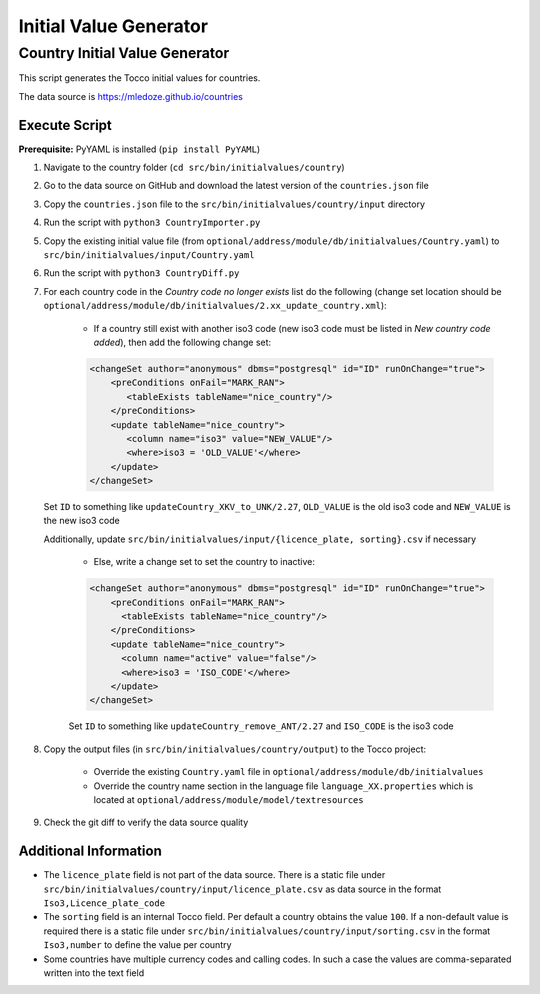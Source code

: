 .. _initial-values:

#######################
Initial Value Generator
#######################

Country Initial Value Generator
===============================

This script generates the Tocco initial values for countries.

The data source is https://mledoze.github.io/countries

Execute Script
^^^^^^^^^^^^^^

**Prerequisite:** PyYAML is installed (``pip install PyYAML``)

1. Navigate to the country folder (``cd src/bin/initialvalues/country``)
2. Go to the data source on GitHub and download the latest version of the ``countries.json`` file
3. Copy the ``countries.json`` file to the ``src/bin/initialvalues/country/input`` directory
4. Run the script with ``python3 CountryImporter.py``
5. Copy the existing initial value file (from ``optional/address/module/db/initialvalues/Country.yaml``) to ``src/bin/initialvalues/input/Country.yaml``
6. Run the script with ``python3 CountryDiff.py``
7. For each country code in the *Country code no longer exists* list do the following (change set location should be ``optional/address/module/db/initialvalues/2.xx_update_country.xml``):

    * If a country still exist with another iso3 code (new iso3 code must be listed in *New country code added*), then add the following change set:

    .. code-block:: XML

        <changeSet author="anonymous" dbms="postgresql" id="ID" runOnChange="true">
            <preConditions onFail="MARK_RAN">
               <tableExists tableName="nice_country"/>
            </preConditions>
            <update tableName="nice_country">
               <column name="iso3" value="NEW_VALUE"/>
               <where>iso3 = 'OLD_VALUE'</where>
            </update>
        </changeSet>


   Set ``ID`` to something like ``updateCountry_XKV_to_UNK/2.27``, ``OLD_VALUE`` is the old iso3 code and ``NEW_VALUE`` is the new iso3 code

   Additionally, update ``src/bin/initialvalues/input/{licence_plate, sorting}.csv`` if necessary

    * Else, write a change set to set the country to inactive:

    .. code-block:: XML

        <changeSet author="anonymous" dbms="postgresql" id="ID" runOnChange="true">
            <preConditions onFail="MARK_RAN">
              <tableExists tableName="nice_country"/>
            </preConditions>
            <update tableName="nice_country">
              <column name="active" value="false"/>
              <where>iso3 = 'ISO_CODE'</where>
            </update>
        </changeSet>

    Set ``ID`` to something like ``updateCountry_remove_ANT/2.27`` and ``ISO_CODE`` is the iso3 code

8. Copy the output files (in ``src/bin/initialvalues/country/output``) to the Tocco project:

    * Override the existing ``Country.yaml`` file in ``optional/address/module/db/initialvalues``
    * Override the country name section in the language file ``language_XX.properties`` which is located at ``optional/address/module/model/textresources``
9. Check the git diff to verify the data source quality

Additional Information
^^^^^^^^^^^^^^^^^^^^^^

* The ``licence_plate`` field is not part of the data source. There is a static file under ``src/bin/initialvalues/country/input/licence_plate.csv`` as data source in the format ``Iso3,Licence_plate_code``
* The ``sorting`` field is an internal Tocco field. Per default a country obtains the value ``100``. If a non-default value is required there is a static file under ``src/bin/initialvalues/country/input/sorting.csv`` in the format ``Iso3,number`` to define the value per country
* Some countries have multiple currency codes and calling codes. In such a case the values are comma-separated written into the text field